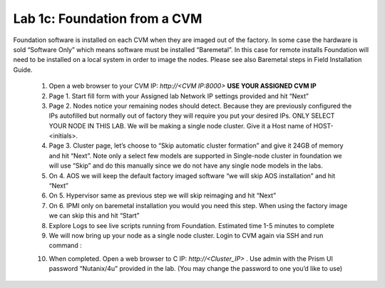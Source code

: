 .. _foundation_cvm:

---------------------------------------------------------
Lab 1c: Foundation from a CVM
---------------------------------------------------------

Foundation software is installed on each CVM when they are imaged out of the factory. In some case the hardware is sold “Software Only” which means software must be installed “Baremetal”. In this case for remote installs Foundation will need to be installed on a local system in order to image the nodes. Please see also Baremetal steps in Field Installation Guide.


    1. Open a web browser to your CVM IP: `http://<CVM IP:8000>` **USE YOUR ASSIGNED CVM IP**
    2. Page 1. Start fill form with your Assigned lab Network IP settings provided and hit “Next”
    3. Page 2. Nodes notice your remaining nodes should detect. Because they are previously configured the IPs autofilled but normally out of factory they will require you put your desired IPs. ONLY SELECT YOUR NODE IN THIS LAB. We will be making a single node cluster. Give it a Host name of HOST-<initials>.
    4. Page 3. Cluster page, let’s choose to “Skip automatic cluster formation” and give it 24GB of memory and hit “Next”. Note only a select few models are supported in Single-node cluster in foundation we will use “Skip” and do this manually since we do not have any single node models in the labs.
    5. On 4. AOS we will keep the default factory imaged software “we will skip AOS installation” and hit “Next”
    6. On 5. Hypervisor same as previous step we will skip reimaging and hit “Next”
    7. On 6. IPMI only on baremetal installation you would you need this step. When using the factory image we can skip this and hit “Start”
    8. Explore Logs to see live scripts running from Foundation. Estimated time 1-5 minutes to complete
    9. We will now bring up your node as a single node cluster. Login to CVM again via SSH and run command :

    .. code-block:: bash
      cluster -s <cvm_ip> --cluster_function_list=one_node_cluster create

    10. When completed. Open a web browser to C IP: `http://<Cluster_IP>` . Use admin with the Prism UI password “Nutanix/4u” provided in the lab. (You may change the password to one you’d like to use)

